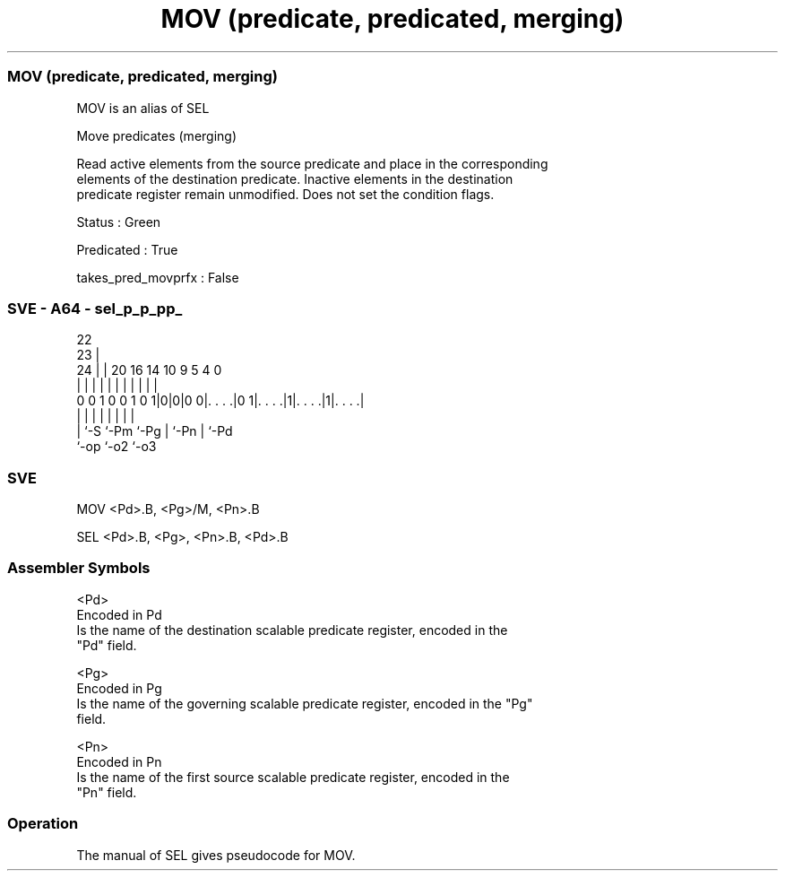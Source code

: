.nh
.TH "MOV (predicate, predicated, merging)" "7" " "  "alias" "sve"
.SS MOV (predicate, predicated, merging)
 MOV is an alias of SEL

 Move predicates (merging)

 Read active elements from the source predicate and place in the corresponding
 elements of the destination predicate. Inactive elements in the destination
 predicate register remain unmodified. Does not set the condition flags.

 Status : Green

 Predicated : True

 takes_pred_movprfx : False



.SS SVE - A64 - sel_p_p_pp_
 
                                                                   
                     22                                            
                   23 |                                            
                 24 | |  20      16  14      10 9       5 4       0
                  | | |   |       |   |       | |       | |       |
   0 0 1 0 0 1 0 1|0|0|0 0|. . . .|0 1|. . . .|1|. . . .|1|. . . .|
                  | |     |           |       | |       | |
                  | `-S   `-Pm        `-Pg    | `-Pn    | `-Pd
                  `-op                        `-o2      `-o3
  
  
 
.SS SVE
 
 MOV     <Pd>.B, <Pg>/M, <Pn>.B
 
 SEL <Pd>.B, <Pg>, <Pn>.B, <Pd>.B
 

.SS Assembler Symbols

 <Pd>
  Encoded in Pd
  Is the name of the destination scalable predicate register, encoded in the
  "Pd" field.

 <Pg>
  Encoded in Pg
  Is the name of the governing scalable predicate register, encoded in the "Pg"
  field.

 <Pn>
  Encoded in Pn
  Is the name of the first source scalable predicate register, encoded in the
  "Pn" field.



.SS Operation

 The manual of SEL gives pseudocode for MOV.
